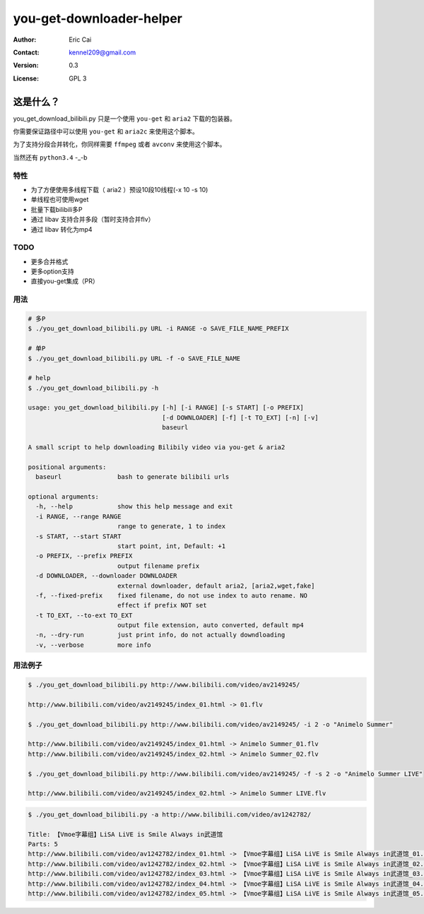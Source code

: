 .. -*- coding: utf-8 -*-

===========================================
you-get-downloader-helper
===========================================

:Author: Eric Cai
:Contact: kennel209@gmail.com
:Version: 0.3
:License: GPL 3

这是什么？
============

you_get_download_bilibili.py
只是一个使用 ``you-get`` 和 ``aria2`` 下载的包装器。

你需要保证路径中可以使用 ``you-get`` 和 ``aria2c`` 来使用这个脚本。

为了支持分段合并转化，你同样需要 ``ffmpeg`` 或者 ``avconv`` 来使用这个脚本。

当然还有 ``python3.4`` -_-b

特性
------------

* 为了方便使用多线程下载（ aria2 ）预设10段10线程(-x 10 -s 10)
* 单线程也可使用wget
* 批量下载bilibili多P
* 通过 libav 支持合并多段（暂时支持合并flv）
* 通过 libav 转化为mp4

TODO
------------

* 更多合并格式
* 更多option支持
* 直接you-get集成（PR）

用法
------------

.. code:: console

    # 多P
    $ ./you_get_download_bilibili.py URL -i RANGE -o SAVE_FILE_NAME_PREFIX

    # 单P
    $ ./you_get_download_bilibili.py URL -f -o SAVE_FILE_NAME

    # help
    $ ./you_get_download_bilibili.py -h

    usage: you_get_download_bilibili.py [-h] [-i RANGE] [-s START] [-o PREFIX]
                                        [-d DOWNLOADER] [-f] [-t TO_EXT] [-n] [-v]
                                        baseurl

    A small script to help downloading Bilibily video via you-get & aria2

    positional arguments:
      baseurl               bash to generate bilibili urls

    optional arguments:
      -h, --help            show this help message and exit
      -i RANGE, --range RANGE
                            range to generate, 1 to index
      -s START, --start START
                            start point, int, Default: +1
      -o PREFIX, --prefix PREFIX
                            output filename prefix
      -d DOWNLOADER, --downloader DOWNLOADER
                            external downloader, default aria2, [aria2,wget,fake]
      -f, --fixed-prefix    fixed filename, do not use index to auto rename. NO
                            effect if prefix NOT set
      -t TO_EXT, --to-ext TO_EXT
                            output file extension, auto converted, default mp4
      -n, --dry-run         just print info, do not actually downdloading
      -v, --verbose         more info

用法例子
-----------

.. code:: console

    $ ./you_get_download_bilibili.py http://www.bilibili.com/video/av2149245/

    http://www.bilibili.com/video/av2149245/index_01.html -> 01.flv

    $ ./you_get_download_bilibili.py http://www.bilibili.com/video/av2149245/ -i 2 -o "Animelo Summer"

    http://www.bilibili.com/video/av2149245/index_01.html -> Animelo Summer_01.flv
    http://www.bilibili.com/video/av2149245/index_02.html -> Animelo Summer_02.flv

    $ ./you_get_download_bilibili.py http://www.bilibili.com/video/av2149245/ -f -s 2 -o "Animelo Summer LIVE"

    http://www.bilibili.com/video/av2149245/index_02.html -> Animelo Summer LIVE.flv

.. code:: console

    $ ./you_get_download_bilibili.py -a http://www.bilibili.com/video/av1242782/

    Title: 【Vmoe字幕组】LiSA LiVE is Smile Always in武道馆
    Parts: 5
    http://www.bilibili.com/video/av1242782/index_01.html -> 【Vmoe字幕组】LiSA LiVE is Smile Always in武道馆_01.flv
    http://www.bilibili.com/video/av1242782/index_02.html -> 【Vmoe字幕组】LiSA LiVE is Smile Always in武道馆_02.flv
    http://www.bilibili.com/video/av1242782/index_03.html -> 【Vmoe字幕组】LiSA LiVE is Smile Always in武道馆_03.flv
    http://www.bilibili.com/video/av1242782/index_04.html -> 【Vmoe字幕组】LiSA LiVE is Smile Always in武道馆_04.flv
    http://www.bilibili.com/video/av1242782/index_05.html -> 【Vmoe字幕组】LiSA LiVE is Smile Always in武道馆_05.flv


